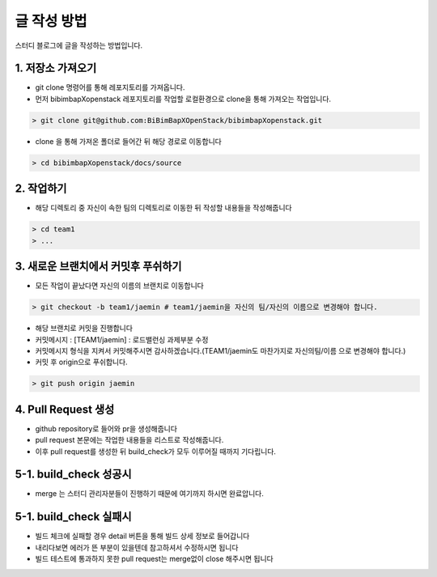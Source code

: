 글 작성 방법
============
스터디 블로그에 글을 작성하는 방법입니다.

1. 저장소 가져오기
-----------------------------

- git clone 명령어를 통해 레포지토리를 가져옵니다.

- 먼저 bibimbapXopenstack 레포지토리를 작업할 로컬환경으로 clone을 통해 가져오는 작업입니다.

.. code-block:: console

    > git clone git@github.com:BiBimBapXOpenStack/bibimbapXopenstack.git

- clone 을 통해 가져온 폴더로 들어간 뒤 해당 경로로 이동합니다

.. code-block:: console

    > cd bibimbapXopenstack/docs/source
    
2. 작업하기
-----------------------------

- 해당 디렉토리 중 자신이 속한 팀의 디렉토리로 이동한 뒤 작성할 내용들을 작성해줍니다

.. code-block:: console

    > cd team1
    > ...

3. 새로운 브랜치에서 커밋후 푸쉬하기
----------------------------------------------------------

- 모든 작업이 끝났다면 자신의 이름의 브랜치로 이동합니다

.. code-block:: console

    > git checkout -b team1/jaemin # team1/jaemin을 자신의 팀/자신의 이름으로 변경해야 합니다.

- 해당 브랜치로 커밋을 진행합니다

- 커밋메시지 : [TEAM1/jaemin] : 로드밸런싱 과제부분 수정

- 커밋메시지 형식을 지켜서 커밋해주시면 감사하겠습니다.(TEAM1/jaemin도 마찬가지로 자신의팀/이름 으로 변경해야 합니다.)

- 커밋 후 origin으로 푸쉬합니다.

.. code-block:: console

    > git push origin jaemin

4. Pull Request 생성
----------------------------------------------------------

- github repository로 들어와 pr을 생성해줍니다

- pull request 본문에는 작업한 내용들을 리스트로 작성해줍니다.

- 이후 pull request를 생성한 뒤 build_check가 모두 이루어질 때까지 기다립니다.

5-1. build_check 성공시
-----------------------------------------------------------

- merge 는 스터디 관리자분들이 진행하기 때문에 여기까지 하시면 완료압니다.

5-1. build_check 실패시
-----------------------------------------------------------

- 빌드 체크에 실패할 경우 detail 버튼을 통해 빌드 상세 정보로 들어갑니다

- 내리다보면 에러가 뜬 부분이 있을텐데 참고하셔서 수정하시면 됩니다

- 빌드 테스트에 통과하지 못한 pull request는 merge없이 close 해주시면 됩니다


